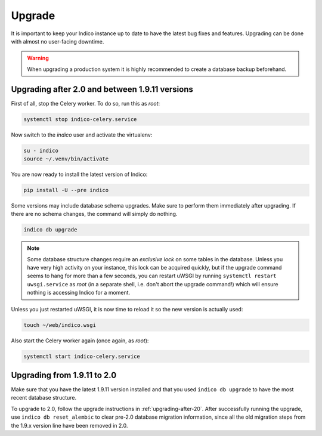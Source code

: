 Upgrade
=======

It is important to keep your Indico instance up to date to have the
latest bug fixes and features.  Upgrading can be done with almost no
user-facing downtime.

.. warning::

    When upgrading a production system it is highly recommended to
    create a database backup beforehand.


.. _upgrading-after-20:

Upgrading after 2.0 and between 1.9.11 versions
-----------------------------------------------

First of all, stop the Celery worker.  To do so, run this as *root*:

.. code-block:: shell

    systemctl stop indico-celery.service

Now switch to the *indico* user and activate the virtualenv:

.. code-block:: shell

    su - indico
    source ~/.venv/bin/activate

You are now ready to install the latest version of Indico:

.. code-block:: shell

    pip install -U --pre indico

Some versions may include database schema upgrades.  Make sure to
perform them immediately after upgrading.  If there are no schema
changes, the command will simply do nothing.

.. code-block:: shell

    indico db upgrade

.. note::

    Some database structure changes require an *exclusive lock* on
    some tables in the database.  Unless you have very high activity
    on your instance, this lock can be acquired quickly, but if the
    upgrade command seems to hang for more than a few seconds, you can
    restart uWSGI by running ``systemctl restart uwsgi.service`` as
    *root* (in a separate shell, i.e. don't abort the upgrade command!)
    which will ensure nothing is accessing Indico for a moment.

Unless you just restarted uWSGI, it is now time to reload it so the new
version is actually used:

.. code-block:: shell

    touch ~/web/indico.wsgi


Also start the Celery worker again (once again, as *root*):

.. code-block:: shell

    systemctl start indico-celery.service



Upgrading from 1.9.11 to 2.0
----------------------------

Make sure that you have the latest 1.9.11 version installed and that you used
``indico db upgrade`` to have the most recent database structure.

To upgrade to 2.0, follow the upgrade instructions in :ref:`upgrading-after-20`.
After successfully running the upgrade, use ``indico db reset_alembic`` to clear
pre-2.0 database migration information, since all the old migration steps from
the 1.9.x version line have been removed in 2.0.
